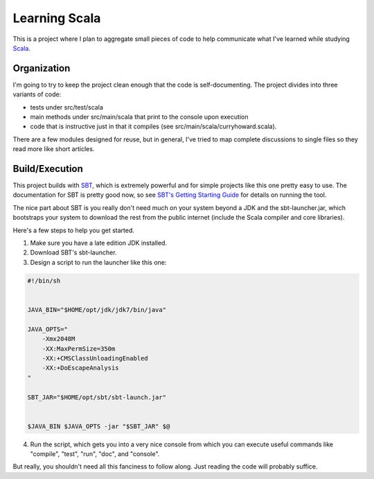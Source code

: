 Learning Scala
==============

This is a project where I plan to aggregate small pieces of code to help
communicate what I've learned while studying `Scala <http://scala-lang.org>`_.


Organization
------------

I'm going to try to keep the project clean enough that the code is
self-documenting.  The project divides into three variants of code:

- tests under src/test/scala

- main methods under src/main/scala that print to the console upon execution

- code that is instructive just in that it compiles (see
  src/main/scala/curryhoward.scala).

There are a few modules designed for reuse, but in general, I've tried to map
complete discussions to single files so they read more like short articles.


Build/Execution
---------------

This project builds with `SBT <https://github.com/harrah/xsbt>`_, which is
extremely powerful and for simple projects like this one pretty easy to use.
The documentation for SBT is pretty good now, so see `SBT's Getting Starting
Guide <https://github.com/harrah/xsbt/wiki/Getting-Started-Welcome>`_ for
details on running the tool.

The nice part about SBT is you really don't need much on your system beyond a
JDK and the sbt-launcher.jar, which bootstraps your system to download the rest
from the public internet (include the Scala compiler and core libraries).

Here's a few steps to help you get started.

1. Make sure you have a late edition JDK installed.

2. Download SBT's sbt-launcher.

3. Design a script to run the launcher like this one:

.. code-block:: sh

    #!/bin/sh


    JAVA_BIN="$HOME/opt/jdk/jdk7/bin/java"

    JAVA_OPTS="
        -Xmx2048M
        -XX:MaxPermSize=350m
        -XX:+CMSClassUnloadingEnabled
        -XX:+DoEscapeAnalysis
    "

    SBT_JAR="$HOME/opt/sbt/sbt-launch.jar"


    $JAVA_BIN $JAVA_OPTS -jar "$SBT_JAR" $@

4. Run the script, which gets you into a very nice console from which you can
   execute useful commands like "compile", "test", "run", "doc", and "console".

But really, you shouldn't need all this fanciness to follow along.  Just
reading the code will probably suffice.
